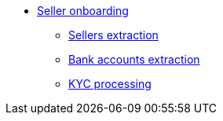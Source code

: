 * xref:onboarding.adoc[Seller onboarding]
** xref:sellers/onboarding-sellers.adoc[Sellers extraction]
** xref:bankaccounts/onboarding-bankaccounts.adoc[Bank accounts extraction]
** xref:kyc/onboarding-kyc.adoc[KYC processing]
